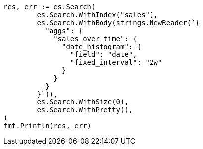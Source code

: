 // Generated from aggregations-bucket-datehistogram-aggregation_2bb2339ac055337abf753bddb7771659_test.go
//
[source, go]
----
res, err := es.Search(
	es.Search.WithIndex("sales"),
	es.Search.WithBody(strings.NewReader(`{
	  "aggs": {
	    "sales_over_time": {
	      "date_histogram": {
	        "field": "date",
	        "fixed_interval": "2w"
	      }
	    }
	  }
	}`)),
	es.Search.WithSize(0),
	es.Search.WithPretty(),
)
fmt.Println(res, err)
----
